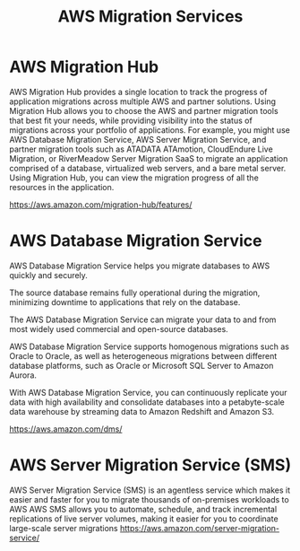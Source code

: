 :PROPERTIES:
:ID:       1d92559f-0fe2-4a00-a946-1118875f3f9b
:END:
#+title: AWS Migration Services

* AWS Migration Hub
AWS Migration Hub provides a single location to track the progress of application migrations across multiple AWS and partner solutions.
Using Migration Hub allows you to choose the AWS and partner migration tools that best fit your needs, while providing visibility into the status of migrations across your portfolio of applications.
For example, you might use AWS Database Migration Service, AWS Server Migration Service, and partner migration tools such as ATADATA ATAmotion, CloudEndure Live Migration, or RiverMeadow Server Migration SaaS to migrate an application comprised of a database, virtualized web servers, and a bare metal server.
Using Migration Hub, you can view the migration progress of all the resources in the application.

https://aws.amazon.com/migration-hub/features/

* AWS Database Migration Service
AWS Database Migration Service helps you migrate databases to AWS quickly and securely.

The source database remains fully operational during the migration, minimizing downtime to applications that rely on the database.

The AWS Database Migration Service can migrate your data to and from most widely used commercial and open-source databases.

AWS Database Migration Service supports homogenous migrations such as Oracle to Oracle, as well as heterogeneous migrations between different database platforms, such as Oracle or Microsoft SQL Server to Amazon Aurora.

With AWS Database Migration Service, you can continuously replicate your data with high availability and consolidate databases into a petabyte-scale data warehouse by streaming data to Amazon Redshift and Amazon S3.

https://aws.amazon.com/dms/

* AWS Server Migration Service (SMS)
AWS Server Migration Service (SMS) is an agentless service which makes it easier and faster for you to migrate thousands of on-premises workloads to AWS
AWS SMS allows you to automate, schedule, and track incremental replications of live server volumes, making it easier for you to coordinate large-scale server migrations
https://aws.amazon.com/server-migration-service/

